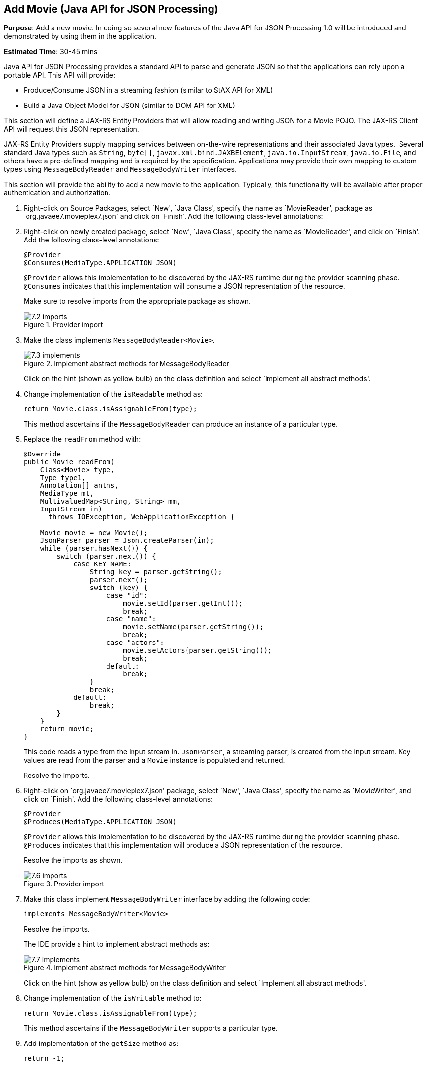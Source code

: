 :imagesdir: ../images

[[json]]
== Add Movie (Java API for JSON Processing)

*Purpose*: Add a new movie. In doing so several new features of the Java
API for JSON Processing 1.0 will be introduced and demonstrated by using
them in the application.

*Estimated Time*: 30-45 mins

Java API for JSON Processing provides a standard API to parse and
generate JSON so that the applications can rely upon a portable API.
This API will provide:

* Produce/Consume JSON in a streaming fashion (similar to StAX API for XML)
* Build a Java Object Model for JSON (similar to DOM API for XML)

This section will define a JAX-RS Entity Providers that will allow
reading and writing JSON for a Movie POJO. The JAX-RS Client API will
request this JSON representation.

JAX-RS Entity Providers supply mapping services between on-the-wire
representations and their associated Java types.  Several standard Java
types such as `String`, `byte[]`, `javax.xml.bind.JAXBElement`,
`java.io.InputStream`, `java.io.File`, and others have a pre-defined mapping
and is required by the specification. Applications may provide their own
mapping to custom types using `MessageBodyReader` and `MessageBodyWriter`
interfaces.

This section will provide the ability to add a new movie to the
application. Typically, this functionality will be available after
proper authentication and authorization.

. Right-click on Source Packages, select `New', `Java Class',
specify the name as `MovieReader', package as `org.javaee7.movieplex7.json'
and click on `Finish'. Add the following class-level annotations:
+
. Right-click on newly created package, select `New', `Java Class',
specify the name as `MovieReader', and click on `Finish'. Add the
following class-level annotations:
+
[source, java]
----
@Provider
@Consumes(MediaType.APPLICATION_JSON)
----
+
`@Provider` allows this implementation to be discovered by the JAX-RS
runtime during the provider scanning phase. `@Consumes` indicates that
this implementation will consume a JSON representation of the resource.
+
Make sure to resolve imports from the appropriate package as shown.
+
image::7.2-imports.png[title="Provider import"]
+
. Make the class implements `MessageBodyReader<Movie>`.
+
image::7.3-implements.png[title="Implement abstract methods for MessageBodyReader"]
+
Click on the hint (shown as yellow bulb) on the class definition and
select `Implement all abstract methods'.
+
. Change implementation of the `isReadable` method as:
+
[source, java]
return Movie.class.isAssignableFrom(type);
+
This method ascertains if the `MessageBodyReader` can produce an instance
of a particular type.
+
. Replace the `readFrom` method with:
+
[source, java]
----
@Override
public Movie readFrom(
    Class<Movie> type,
    Type type1,
    Annotation[] antns,
    MediaType mt,
    MultivaluedMap<String, String> mm,
    InputStream in)
      throws IOException, WebApplicationException {

    Movie movie = new Movie();
    JsonParser parser = Json.createParser(in);
    while (parser.hasNext()) {
        switch (parser.next()) {
            case KEY_NAME:
                String key = parser.getString();
                parser.next();
                switch (key) {
                    case "id":
                        movie.setId(parser.getInt());
                        break;
                    case "name":
                        movie.setName(parser.getString());
                        break;
                    case "actors":
                        movie.setActors(parser.getString());
                        break;
                    default:
                        break;
                }
                break;
            default:
                break;
        }
    }
    return movie;
}
----
+
This code reads a type from the input stream in. `JsonParser`, a streaming
parser, is created from the input stream. Key values are read from the
parser and a `Movie` instance is populated and returned.
+
Resolve the imports.
+
. Right-click on `org.javaee7.movieplex7.json' package, select `New', `Java Class',
specify the name as `MovieWriter', and click on `Finish'. Add the
following class-level annotations:
+
[source, java]
----
@Provider
@Produces(MediaType.APPLICATION_JSON)
----
+
`@Provider` allows this implementation to be discovered by the JAX-RS
runtime during the provider scanning phase. `@Produces` indicates that
this implementation will produce a JSON representation of the resource.
+
Resolve the imports as shown.
+
image::7.6-imports.png[title="Provider import"]
+
. Make this class implement `MessageBodyWriter` interface by adding the following code:
[source, java]
implements MessageBodyWriter<Movie>
+
Resolve the imports.
+
The IDE provide a hint to implement abstract methods as:
+
image::7.7-implements.png[title="Implement abstract methods for MessageBodyWriter"]
+
Click on the hint (show as yellow bulb) on the class definition and
select `Implement all abstract methods'.
+
. Change implementation of the `isWritable` method to:
+
[source, java]
return Movie.class.isAssignableFrom(type);
+
This method ascertains if the `MessageBodyWriter` supports a particular
type.
+
. Add implementation of the `getSize` method as:
+
[source, java]
return -1;
+
Originally, this method was called to ascertain the length in bytes of
the serialized form of `t`. In JAX-RS 2.0, this method is deprecated and
the value returned by the method is ignored by a JAX-RS runtime. All
`MessageBodyWriter` implementations are advised to return -1.
+
. Change implementation of the `writeTo` method to:
+
[source, java]
----
JsonGenerator gen = Json.createGenerator(entityStream);
gen.writeStartObject()
    .write("id", t.getId())
    .write("name", t.getName())
    .write("actors", t.getActors())
    .writeEnd();
    gen.flush();
----
+
This method writes a type to an HTTP message. `JsonGenerator` writes JSON
data to an output stream in a streaming way. Overloaded write methods
are used to write different data types to the stream.
+
Resolve the imports.
+
. In `Web Pages', right-click on `client' folder, select `New',
`Facelets Template Client'. Give the File Name as `addmovie'.
Click on `Browse' next to `Template:', expand `Web Pages',
`WEB-INF', select `template.xhtml', and click on `Select File'.
Click on `Finish'.
+
. In this file, remove `<ui:define>` sections where name attribute value is
`top' and `left'. These sections are inherited from the template.
+
Replace `<ui:define>` section with `content' name such that it looks like:
+
[source, xml]
----
<ui:composition template="../WEB-INF/template.xhtml">
    <ui:define name="content">
    <h1>Add a New Movie</h1>
    <h:form>
        <table cellpadding="5" cellspacing="5">
            <tr>
                <th align="left">Movie Id:</th>
                <td><h:inputText value="#{movieBackingBean.movieId}"/></td>
            </tr>
            <tr>
                <th align="left">Movie Name:</th>
                <td><h:inputText value="#{movieBackingBean.movieName}"/> </td>
            </tr>
            <tr>
                <th align="left">Movie Actors:</th>
                <td><h:inputText value="#{movieBackingBean.actors}"/></td>
            </tr>
        </table>
        <h:commandButton
            value="Add"
            action="movies"
            actionListener="#{movieClientBean.addMovie()}"/>
    </h:form>
    </ui:define>
</ui:composition>
----
+
This code creates a form to accept input of `id`, `name`, and `actors` of a
movie. These values are bound to fields in `MovieBackingBean`. The click
of command button invokes the addMovie method from `MovieClientBean` and
then renders `movies.xhtml'.
+
Click on the hint (show as yellow bulb) to resolve the namespace
prefix/URI mapping as shown.
+
image::7.11-imports.png[title="Namespace prefix mapping imports"]
+
. Add `movieName` and `actors` field to `MovieBackingBean` as:
+
[source, java]
----
String movieName;
String actors;
----
+
Generate getters and setters by clicking on the menu item `Source' and
then `Insert Code'.
+
. Add the following code to `movies.xhtml'
+
[source, xml]
<h:commandButton value="New Movie" action="addmovie" />
+
along with rest of the <commandButton>s.
+
. Add the following method in `MovieClientBean`:
+
[source, java]
----
public void addMovie() {
    Movie m = new Movie();
    m.setId(bean.getMovieId());
    m.setName(bean.getMovieName());
    m.setActors(bean.getActors());
    target
        .register(MovieWriter.class)
        .request()
        .post(Entity.entity(m, MediaType.APPLICATION_JSON));
}
----
+
This method creates a new `Movie` instance, populates it with the values
from the backing bean, and POSTs the bean to the REST endpoint. The
register method registers a MovieWriter that provides conversion from
the POJO to JSON. Media type of `application/json` is specified using `MediaType.APPLICATION_JSON`.
+
Resolve the imports as shown
+
image::7.14-imports.png[title="Entity import"]
+
. Run the project to see the updated main page as:
+
image::7.15-output.png[title="New Movie button"]
+
A new movie can be added by clicking on `New Movie' button.
+
. Enter the details as shown:
+
image::7.16-output.png[title="Add a New Movie page"]
+
Click on `Add' button. The `Movie Id' value has to be greater than 20
otherwise the primary key constraint will be violated. The table
definition may be updated to generate the primary key based upon a
sequence; however this is not done in the application.
+
The updated page looks like as shown
+
image::7.16-output2.png[title="Newly added movie"]
+
Note that the newly added movie is now displayed.
